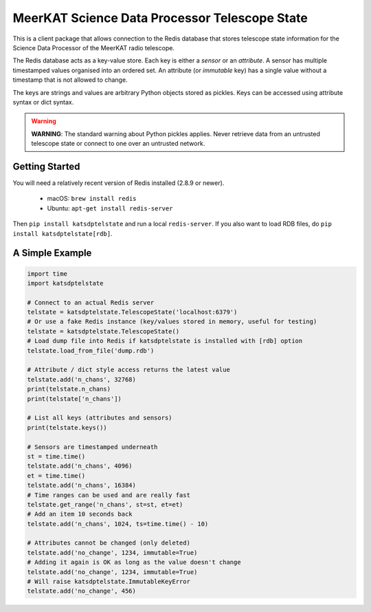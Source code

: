 MeerKAT Science Data Processor Telescope State
==============================================

This is a client package that allows connection to the Redis database that
stores telescope state information for the Science Data Processor of the
MeerKAT radio telescope.

The Redis database acts as a key-value store. Each key is either a *sensor* or
an *attribute*. A sensor has multiple timestamped values organised into an
ordered set. An attribute (or *immutable* key) has a single value without a
timestamp that is not allowed to change.

The keys are strings and values are arbitrary Python objects stored as pickles.
Keys can be accessed using attribute syntax or dict syntax.

.. warning::

  **WARNING**: The standard warning about Python pickles applies. Never
  retrieve data from an untrusted telescope state or connect to one over an
  untrusted network.

Getting Started
---------------

You will need a relatively recent version of Redis installed (2.8.9 or newer).

  - macOS: ``brew install redis``
  - Ubuntu: ``apt-get install redis-server``

Then ``pip install katsdptelstate`` and run a local ``redis-server``. If you
also want to load RDB files, do ``pip install katsdptelstate[rdb]``.

A Simple Example
----------------

.. code:: python

  import time
  import katsdptelstate

  # Connect to an actual Redis server
  telstate = katsdptelstate.TelescopeState('localhost:6379')
  # Or use a fake Redis instance (key/values stored in memory, useful for testing)
  telstate = katsdptelstate.TelescopeState()
  # Load dump file into Redis if katsdptelstate is installed with [rdb] option
  telstate.load_from_file('dump.rdb')

  # Attribute / dict style access returns the latest value
  telstate.add('n_chans', 32768)
  print(telstate.n_chans)
  print(telstate['n_chans'])

  # List all keys (attributes and sensors)
  print(telstate.keys())

  # Sensors are timestamped underneath
  st = time.time()
  telstate.add('n_chans', 4096)
  et = time.time()
  telstate.add('n_chans', 16384)
  # Time ranges can be used and are really fast
  telstate.get_range('n_chans', st=st, et=et)
  # Add an item 10 seconds back
  telstate.add('n_chans', 1024, ts=time.time() - 10)

  # Attributes cannot be changed (only deleted)
  telstate.add('no_change', 1234, immutable=True)
  # Adding it again is OK as long as the value doesn't change
  telstate.add('no_change', 1234, immutable=True)
  # Will raise katsdptelstate.ImmutableKeyError
  telstate.add('no_change', 456)
